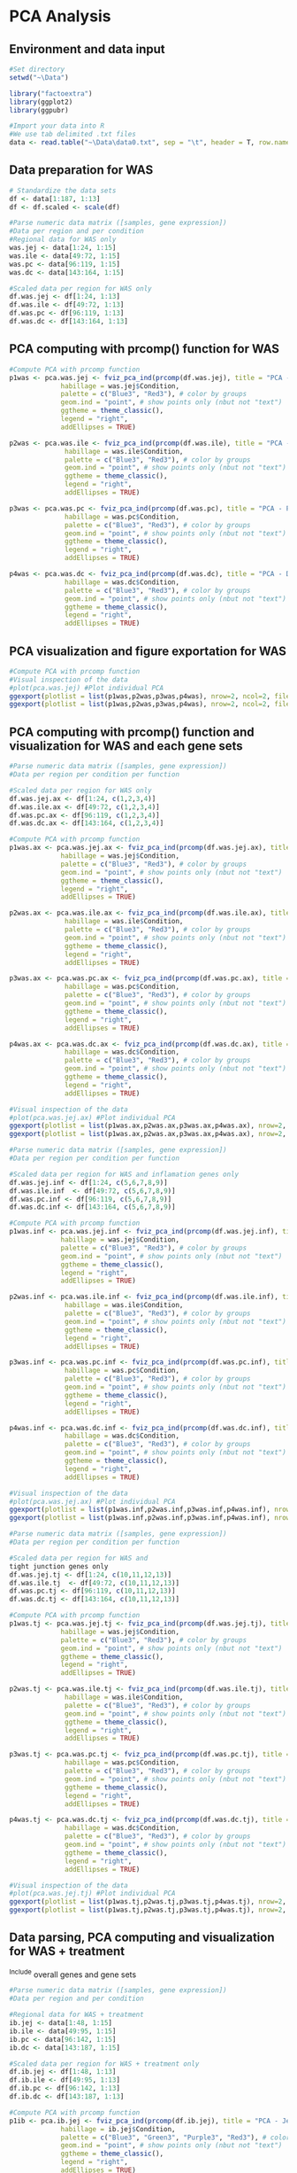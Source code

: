 * PCA Analysis

** Environment and data input
#+begin_src R :session *R* :eval yes :exports code :tangle ./src/PCA_analysis.R
#Set directory
setwd("~\Data")

library("factoextra")
library(ggplot2)
library(ggpubr)

#Import your data into R
#We use tab delimited .txt files
data <- read.table("~\Data\data0.txt", sep = "\t", header = T, row.names = 1)
#+END_SRC

** Data preparation for WAS
#+begin_src R :session *R* :eval yes :exports code :tangle ./src/PCA_analysis.R
# Standardize the data sets
df <- data[1:187, 1:13]
df <- df.scaled <- scale(df)

#Parse numeric data matrix ([samples, gene expression])
#Data per region and per condition
#Regional data for WAS only
was.jej <- data[1:24, 1:15]
was.ile <- data[49:72, 1:15]
was.pc <- data[96:119, 1:15]
was.dc <- data[143:164, 1:15]

#Scaled data per region for WAS only
df.was.jej <- df[1:24, 1:13]
df.was.ile <- df[49:72, 1:13]
df.was.pc <- df[96:119, 1:13]
df.was.dc <- df[143:164, 1:13]
#+END_SRC

** PCA computing with prcomp() function for WAS
#+begin_src R :session *R* :eval yes :exports code :tangle ./src/PCA_analysis.R
#Compute PCA with prcomp function
p1was <- pca.was.jej <- fviz_pca_ind(prcomp(df.was.jej), title = "PCA - Jejunum",
             habillage = was.jej$Condition,
             palette = c("Blue3", "Red3"), # color by groups
             geom.ind = "point", # show points only (nbut not "text")
             ggtheme = theme_classic(),
             legend = "right",
             addEllipses = TRUE)

p2was <- pca.was.ile <- fviz_pca_ind(prcomp(df.was.ile), title = "PCA - Ileum",
              habillage = was.ile$Condition,
              palette = c("Blue3", "Red3"), # color by groups
              geom.ind = "point", # show points only (nbut not "text")
              ggtheme = theme_classic(),
              legend = "right",
              addEllipses = TRUE)

p3was <- pca.was.pc <- fviz_pca_ind(prcomp(df.was.pc), title = "PCA - Proximal colon",
              habillage = was.pc$Condition,
              palette = c("Blue3", "Red3"), # color by groups
              geom.ind = "point", # show points only (nbut not "text")
              ggtheme = theme_classic(),
              legend = "right",
              addEllipses = TRUE)

p4was <- pca.was.dc <- fviz_pca_ind(prcomp(df.was.dc), title = "PCA - Distal colon",
              habillage = was.dc$Condition,
              palette = c("Blue3", "Red3"), # color by groups
              geom.ind = "point", # show points only (nbut not "text")
              ggtheme = theme_classic(),
              legend = "right",
              addEllipses = TRUE)
#+END_SRC

** PCA visualization and figure exportation for WAS
#+begin_src R :session *R* :eval yes :exports code :tangle ./src/PCA_analysis.R
#Compute PCA with prcomp function
#Visual inspection of the data
#plot(pca.was.jej) #Plot individual PCA
ggexport(plotlist = list(p1was,p2was,p3was,p4was), nrow=2, ncol=2, filename = "PCA_WAS_2.pdf", width = 800, height = 800)
ggexport(plotlist = list(p1was,p2was,p3was,p4was), nrow=2, ncol=2, filename = "PCA_WAS_2.png", width = 2400, height = 2400, res = 300)
#+END_SRC
[[./Data/PCA_WAS_2001.png]]

** PCA computing with prcomp() function and visualization for WAS and each gene sets
#+begin_src R :session *R* :eval yes :exports code :tangle ./src/PCA_analysis.R
#Parse numeric data matrix ([samples, gene expression])
#Data per region per condition per function

#Scaled data per region for WAS only
df.was.jej.ax <- df[1:24, c(1,2,3,4)]
df.was.ile.ax <- df[49:72, c(1,2,3,4)]
df.was.pc.ax <- df[96:119, c(1,2,3,4)]
df.was.dc.ax <- df[143:164, c(1,2,3,4)]

#Compute PCA with prcomp function
p1was.ax <- pca.was.jej.ax <- fviz_pca_ind(prcomp(df.was.jej.ax), title = "PCA - Jejunum",
             habillage = was.jej$Condition,
             palette = c("Blue3", "Red3"), # color by groups
             geom.ind = "point", # show points only (nbut not "text")
             ggtheme = theme_classic(),
             legend = "right",
             addEllipses = TRUE)

p2was.ax <- pca.was.ile.ax <- fviz_pca_ind(prcomp(df.was.ile.ax), title = "PCA - Ileum",
              habillage = was.ile$Condition,
              palette = c("Blue3", "Red3"), # color by groups
              geom.ind = "point", # show points only (nbut not "text")
              ggtheme = theme_classic(),
              legend = "right",
              addEllipses = TRUE)

p3was.ax <- pca.was.pc.ax <- fviz_pca_ind(prcomp(df.was.pc.ax), title = "PCA - Proximal colon",
              habillage = was.pc$Condition,
              palette = c("Blue3", "Red3"), # color by groups
              geom.ind = "point", # show points only (nbut not "text")
              ggtheme = theme_classic(),
              legend = "right",
              addEllipses = TRUE)

p4was.ax <- pca.was.dc.ax <- fviz_pca_ind(prcomp(df.was.dc.ax), title = "PCA - Distal colon",
              habillage = was.dc$Condition,
              palette = c("Blue3", "Red3"), # color by groups
              geom.ind = "point", # show points only (nbut not "text")
              ggtheme = theme_classic(),
              legend = "right",
              addEllipses = TRUE)

#Visual inspection of the data
#plot(pca.was.jej.ax) #Plot individual PCA
ggexport(plotlist = list(p1was.ax,p2was.ax,p3was.ax,p4was.ax), nrow=2, ncol=2, filename = "PCA_WAS_AntiOx_2.pdf", width = 800, height = 800)
ggexport(plotlist = list(p1was.ax,p2was.ax,p3was.ax,p4was.ax), nrow=2, ncol=2, filename = "PCA_WAS_AntiOx_2.png", width = 2400, height = 2400, res = 300)
#+END_SRC
[[./Data/PCA_WAS_AntiOx_2001.png]]

#+begin_src R :session *R* :eval yes :exports code :tangle ./src/PCA_analysis.R
#Parse numeric data matrix ([samples, gene expression])
#Data per region per condition per function

#Scaled data per region for WAS and inflamation genes only
df.was.jej.inf <- df[1:24, c(5,6,7,8,9)]
df.was.ile.inf  <- df[49:72, c(5,6,7,8,9)]
df.was.pc.inf <- df[96:119, c(5,6,7,8,9)]
df.was.dc.inf <- df[143:164, c(5,6,7,8,9)]

#Compute PCA with prcomp function
p1was.inf <- pca.was.jej.inf <- fviz_pca_ind(prcomp(df.was.jej.inf), title = "PCA - Jejunum",
             habillage = was.jej$Condition,
             palette = c("Blue3", "Red3"), # color by groups
             geom.ind = "point", # show points only (nbut not "text")
             ggtheme = theme_classic(),
             legend = "right",
             addEllipses = TRUE)

p2was.inf <- pca.was.ile.inf <- fviz_pca_ind(prcomp(df.was.ile.inf), title = "PCA - Ileum",
              habillage = was.ile$Condition,
              palette = c("Blue3", "Red3"), # color by groups
              geom.ind = "point", # show points only (nbut not "text")
              ggtheme = theme_classic(),
              legend = "right",
              addEllipses = TRUE)

p3was.inf <- pca.was.pc.inf <- fviz_pca_ind(prcomp(df.was.pc.inf), title = "PCA - Proximal colon",
              habillage = was.pc$Condition,
              palette = c("Blue3", "Red3"), # color by groups
              geom.ind = "point", # show points only (nbut not "text")
              ggtheme = theme_classic(),
              legend = "right",
              addEllipses = TRUE)

p4was.inf <- pca.was.dc.inf <- fviz_pca_ind(prcomp(df.was.dc.inf), title = "PCA - Distal colon",
              habillage = was.dc$Condition,
              palette = c("Blue3", "Red3"), # color by groups
              geom.ind = "point", # show points only (nbut not "text")
              ggtheme = theme_classic(),
              legend = "right",
              addEllipses = TRUE)

#Visual inspection of the data
#plot(pca.was.jej.ax) #Plot individual PCA
ggexport(plotlist = list(p1was.inf,p2was.inf,p3was.inf,p4was.inf), nrow=2, ncol=2, filename = "PCA_WAS_Inflammation_2.pdf", width = 800, height = 800)
ggexport(plotlist = list(p1was.inf,p2was.inf,p3was.inf,p4was.inf), nrow=2, ncol=2, filename = "PCA_WAS_Inflammation_2.png", width = 2400, height = 2400, res = 300)
#+END_SRC
[[./Data/PCA_WAS_Inflammation_2001.png]]

#+begin_src R :session *R* :eval yes :exports code :tangle ./src/PCA_analysis.R
#Parse numeric data matrix ([samples, gene expression])
#Data per region per condition per function

#Scaled data per region for WAS and
tight junction genes only
df.was.jej.tj <- df[1:24, c(10,11,12,13)]
df.was.ile.tj  <- df[49:72, c(10,11,12,13)]
df.was.pc.tj <- df[96:119, c(10,11,12,13)]
df.was.dc.tj <- df[143:164, c(10,11,12,13)]

#Compute PCA with prcomp function
p1was.tj <- pca.was.jej.tj <- fviz_pca_ind(prcomp(df.was.jej.tj), title = "PCA - Jejunum",
             habillage = was.jej$Condition,
             palette = c("Blue3", "Red3"), # color by groups
             geom.ind = "point", # show points only (nbut not "text")
             ggtheme = theme_classic(),
             legend = "right",
             addEllipses = TRUE)

p2was.tj <- pca.was.ile.tj <- fviz_pca_ind(prcomp(df.was.ile.tj), title = "PCA - Ileum",
              habillage = was.ile$Condition,
              palette = c("Blue3", "Red3"), # color by groups
              geom.ind = "point", # show points only (nbut not "text")
              ggtheme = theme_classic(),
              legend = "right",
              addEllipses = TRUE)

p3was.tj <- pca.was.pc.tj <- fviz_pca_ind(prcomp(df.was.pc.tj), title = "PCA - Proximal colon",
              habillage = was.pc$Condition,
              palette = c("Blue3", "Red3"), # color by groups
              geom.ind = "point", # show points only (nbut not "text")
              ggtheme = theme_classic(),
              legend = "right",
              addEllipses = TRUE)

p4was.tj <- pca.was.dc.tj <- fviz_pca_ind(prcomp(df.was.dc.tj), title = "PCA - Distal colon",
              habillage = was.dc$Condition,
              palette = c("Blue3", "Red3"), # color by groups
              geom.ind = "point", # show points only (nbut not "text")
              ggtheme = theme_classic(),
              legend = "right",
              addEllipses = TRUE)

#Visual inspection of the data
#plot(pca.was.jej.tj) #Plot individual PCA
ggexport(plotlist = list(p1was.tj,p2was.tj,p3was.tj,p4was.tj), nrow=2, ncol=2, filename = "PCA_WAS_TightJunction_2.pdf", width = 800, height = 800)
ggexport(plotlist = list(p1was.tj,p2was.tj,p3was.tj,p4was.tj), nrow=2, ncol=2, filename = "PCA_WAS_TightJunction_2.png", width = 2400, height = 2400, res = 300)
#+END_SRC
[[./Data/PCA_WAS_TightJunction_2001.png]]


** Data parsing, PCA computing and visualization for WAS + treatment
^Include overall genes and gene sets
#+begin_src R :session *R* :eval yes :exports code :tangle ./src/PCA_analysis.R
#Parse numeric data matrix ([samples, gene expression])
#Data per region and per condition

#Regional data for WAS + treatment
ib.jej <- data[1:48, 1:15]
ib.ile <- data[49:95, 1:15]
ib.pc <- data[96:142, 1:15]
ib.dc <- data[143:187, 1:15]

#Scaled data per region for WAS + treatment only
df.ib.jej <- df[1:48, 1:13]
df.ib.ile <- df[49:95, 1:13]
df.ib.pc <- df[96:142, 1:13]
df.ib.dc <- df[143:187, 1:13]

#Compute PCA with prcomp function
p1ib <- pca.ib.jej <- fviz_pca_ind(prcomp(df.ib.jej), title = "PCA - Jejunum",
             habillage = ib.jej$Condition,
             palette = c("Blue3", "Green3", "Purple3", "Red3"), # color by groups
             geom.ind = "point", # show points only (nbut not "text")
             ggtheme = theme_classic(),
             legend = "right",
             addEllipses = TRUE)

p2ib <- pca.ib.ile <- fviz_pca_ind(prcomp(df.ib.ile), title = "PCA - Ileum",
              habillage = ib.ile$Condition,
              palette = c("Blue3", "Green3", "Purple3", "Red3"), # color by groups
              geom.ind = "point", # show points only (nbut not "text")
              ggtheme = theme_classic(),
              legend = "right",
              addEllipses = TRUE)

p3ib <- pca.ib.pc <- fviz_pca_ind(prcomp(df.ib.pc), title = "PCA - Proximal colon",
              habillage = ib.pc$Condition,
              palette = c("Blue3", "Green3", "Purple3", "Red3"), # color by groups
              geom.ind = "point", # show points only (nbut not "text")
              ggtheme = theme_classic(),
              legend = "right",
              addEllipses = TRUE)

p4ib <- pca.ib.dc <- fviz_pca_ind(prcomp(df.ib.dc), title = "PCA - Distal colon",
              habillage = ib.dc$Condition,
              palette = c("Blue3", "Green3", "Purple3", "Red3"), # color by groups
              geom.ind = "point", # show points only (nbut not "text")
              ggtheme = theme_classic(),
              legend = "right",
              addEllipses = TRUE)

#Visual inspection of the data
#plot(pca.ib.jej) #Plot individual PCA
ggexport(plotlist = list(p1ib,p2ib,p3ib,p4ib), nrow=2, ncol=2, filename = "PCA_IB_2.pdf", width = 800, height = 800)
ggexport(plotlist = list(p1ib,p2ib,p3ib,p4ib), nrow=2, ncol=2, filename = "PCA_IB_2.png", width = 2400, height = 2400, res = 300)
#+END_SRC
[[./Data/PCA_IB_2001.png]]

#+begin_src R :session *R* :eval yes :exports code :tangle ./src/PCA_analysis.R
#Parse numeric data matrix ([samples, gene expression])
#Data per region per condition per function

#Scaled data per region for WAS and antioxydant genes only
df.ib.jej.ax <- df[1:48, c(1,2,3,4)]
df.ib.ile.ax <- df[49:95, c(1,2,3,4)]
df.ib.pc.ax <- df[96:142, c(1,2,3,4)]
df.ib.dc.ax <- df[143:187, c(1,2,3,4)]

p1ib.ax <- pca.ib.jej.ax <- fviz_pca_ind(prcomp(df.ib.jej.ax), title = "PCA - Jejunum",
             habillage = ib.jej$Condition,
             palette = c("Blue3", "Green3", "Purple3", "Red3"), # color by groups
             geom.ind = "point", # show points only (nbut not "text")
             ggtheme = theme_classic(),
             legend = "right",
             addEllipses = TRUE)

p2ib.ax <- pca.ib.ile.ax <- fviz_pca_ind(prcomp(df.ib.ile.ax), title = "PCA - Ileum",
              habillage = ib.ile$Condition,
              palette = c("Blue3", "Green3", "Purple3", "Red3"), # color by groups
              geom.ind = "point", # show points only (nbut not "text")
              ggtheme = theme_classic(),
              legend = "right",
              addEllipses = TRUE)

p3ib.ax <- pca.ib.pc.ax <- fviz_pca_ind(prcomp(df.ib.pc.ax), title = "PCA - Proximal colon",
              habillage = ib.pc$Condition,
              palette = c("Blue3", "Green3", "Purple3", "Red3"), # color by groups
              geom.ind = "point", # show points only (nbut not "text")
              ggtheme = theme_classic(),
              legend = "right",
              addEllipses = TRUE)

p4ib.ax <- pca.ib.dc.ax <- fviz_pca_ind(prcomp(df.ib.dc.ax), title = "PCA - Distal colon",
              habillage = ib.dc$Condition,
              palette = c("Blue3", "Green3", "Purple3", "Red3"), # color by groups
              geom.ind = "point", # show points only (nbut not "text")
              ggtheme = theme_classic(),
              legend = "right",
              addEllipses = TRUE)

#Visual inspection of the data
#plot(pca.ib.jej.ax) #Plot individual PCA
ggexport(plotlist = list(p1ib.ax,p2ib.ax,p3ib.ax,p4ib.ax), nrow=2, ncol=2, filename = "PCA_IB_Antioxydant_2.pdf", width = 800, height = 800)
ggexport(plotlist = list(p1ib.ax,p2ib.ax,p3ib.ax,p4ib.ax), nrow=2, ncol=2, filename = "PCA_IB_Antioxydant_2.png", width = 2400, height = 2400, res = 300)
#+END_SRC
[[./Data/PCA_IB_Antioxydant_2001.png]]

#+begin_src R :session *R* :eval yes :exports code :tangle ./src/PCA_analysis.R
#Parse numeric data matrix ([samples, gene expression])
#Data per region per condition per function

#Scaled data per region for WAS and inflamation genes only
df.ib.jej.inf <- df[1:48, c(5,6,7,8,9)]
df.ib.ile.inf  <- df[49:95, c(5,6,7,8,9)]
df.ib.pc.inf <- df[96:142, c(5,6,7,8,9)]
df.ib.dc.inf <- df[143:187, c(5,6,7,8,9)]

p1ib.inf <- pca.ib.jej.inf <- fviz_pca_ind(prcomp(df.ib.jej.inf), title = "PCA - Jejunum",
             habillage = ib.jej$Condition,
             palette = c("Blue3", "Green3", "Purple3", "Red3"), # color by groups
             geom.ind = "point", # show points only (nbut not "text")
             ggtheme = theme_classic(),
             legend = "right",
             addEllipses = TRUE)

p2ib.inf <- pca.ib.ile.inf <- fviz_pca_ind(prcomp(df.ib.ile.inf), title = "PCA - Ileum",
              habillage = ib.ile$Condition,
              palette = c("Blue3", "Green3", "Purple3", "Red3"), # color by groups
              geom.ind = "point", # show points only (nbut not "text")
              ggtheme = theme_classic(),
              legend = "right",
              addEllipses = TRUE)

p3ib.inf <- pca.ib.pc.inf <- fviz_pca_ind(prcomp(df.ib.pc.inf), title = "PCA - Proximal colon",
              habillage = ib.pc$Condition,
              palette = c("Blue3", "Green3", "Purple3", "Red3"), # color by groups
              geom.ind = "point", # show points only (nbut not "text")
              ggtheme = theme_classic(),
              legend = "right",
              addEllipses = TRUE)

p4ib.inf <- pca.ib.dc.inf <- fviz_pca_ind(prcomp(df.ib.dc.inf), title = "PCA - Distal colon",
              habillage = ib.dc$Condition,
              palette = c("Blue3", "Green3", "Purple3", "Red3"), # color by groups
              geom.ind = "point", # show points only (nbut not "text")
              ggtheme = theme_classic(),
              legend = "right",
              addEllipses = TRUE)

#Visual inspection of the data
#plot(pca.ib.jej.inf) #Plot individual PCA
ggexport(plotlist = list(p1ib.inf,p2ib.inf,p3ib.inf,p4ib.inf), nrow=2, ncol=2, filename = "PCA_IB_Inflammation_2.pdf", width = 800, height = 800)
ggexport(plotlist = list(p1ib.inf,p2ib.inf,p3ib.inf,p4ib.inf), nrow=2, ncol=2, filename = "PCA_IB_Inflammation_2.png", width = 2400, height = 2400, res = 300)
#+END_SRC
[[./Data/PCA_IB_Inflammation_2001.png]]

#+begin_src R :session *R* :eval yes :exports code :tangle ./src/PCA_analysis.R
#Parse numeric data matrix ([samples, gene expression])
#Data per region per condition per function

#Scaled data per region for WAS and tight junction genes only
df.ib.jej.tj <- df[1:48, c(10,11,12,13)]
df.ib.ile.tj  <- df[49:95, c(10,11,12,13)]
df.ib.pc.tj <- df[96:142, c(10,11,12,13)]
df.ib.dc.tj <- df[143:187, c(10,11,12,13)]

p1ib.tj <- pca.ib.jej.tj <- fviz_pca_ind(prcomp(df.ib.jej.tj), title = "PCA - Jejunum",
             habillage = ib.jej$Condition,
             palette = c("Blue3", "Green3", "Purple3", "Red3"), # color by groups
             geom.ind = "point", # show points only (nbut not "text")
             ggtheme = theme_classic(),
             legend = "right",
             addEllipses = TRUE)

p2ib.tj <- pca.ib.ile.tj <- fviz_pca_ind(prcomp(df.ib.ile.tj), title = "PCA - Ileum",
              habillage = ib.ile$Condition,
              palette = c("Blue3", "Green3", "Purple3", "Red3"), # color by groups
              geom.ind = "point", # show points only (nbut not "text")
              ggtheme = theme_classic(),
              legend = "right",
              addEllipses = TRUE)

p3ib.tj <- pca.ib.pc.tj <- fviz_pca_ind(prcomp(df.ib.pc.tj), title = "PCA - Proximal colon",
              habillage = ib.pc$Condition,
              palette = c("Blue3", "Green3", "Purple3", "Red3"), # color by groups
              geom.ind = "point", # show points only (nbut not "text")
              ggtheme = theme_classic(),
              legend = "right",
              addEllipses = TRUE)

p4ib.tj <- pca.ib.dc.tj <- fviz_pca_ind(prcomp(df.ib.dc.tj), title = "PCA - Distal colon",
              habillage = ib.dc$Condition,
              palette = c("Blue3", "Green3", "Purple3", "Red3"), # color by groups
              geom.ind = "point", # show points only (nbut not "text")
              ggtheme = theme_classic(),
              legend = "right",
              addEllipses = TRUE)

#Visual inspection of the data
#plot(pca.ib.jej.tj) #Plot individual PCA
ggexport(plotlist = list(p1ib.tj,p2ib.tj,p3ib.tj,p4ib.tj), nrow=2, ncol=2, filename = "PCA_IB_TightJunction_2.pdf", width = 800, height = 800)
ggexport(plotlist = list(p1ib.tj,p2ib.tj,p3ib.tj,p4ib.tj), nrow=2, ncol=2, filename = "PCA_IB_TightJunction_2.png", width = 2400, height = 2400, res = 300)
#+END_SRC
[[./Data/PCA_IB_TightJunction_2001.png]]


* FAMD - Factor Analysis of Mixed Data
#+begin_src R :session *R* :eval yes :exports code :tangle ./src/PCA_analysis.R
library("FactoMineR")
library("factoextra")

data <- read.table("data0.txt", sep = "\t", header = T, row.names = 1)
res.famd <- FAMD(data, graph = FALSE) # Standardize the data sets

famd1 <- fviz_mfa_ind(res.famd,
             habillage = "Condition", # color by groups
             palette = c("Blue3", "Green3", "Purple3", "Red3"), # color by groups
             geom = c("point"),
             addEllipses = TRUE, ellipse.type = "confidence",
             repel = TRUE) # Avoid text overlapping

famd2 <- fviz_ellipses(res.famd, c("Organ", "Condition"),
             palette = c("Blue3", "coral", "Green3", "Purple3", "gold1", "orange2", "orangered2", "Red3"),
             geom = c("point"),
             repel = TRUE)

ggexport(plotlist = list(famd1, famd2), nrow=2, filename = "FAMD_2.pdf", width = 800, height = 800)
ggexport(plotlist = list(famd1, famd2), nrow=2, filename = "FAMD_2.png", width = 2400, height = 2400, res = 300)
#+END_SRC
[[./Data/FAMD_2001.png]]
